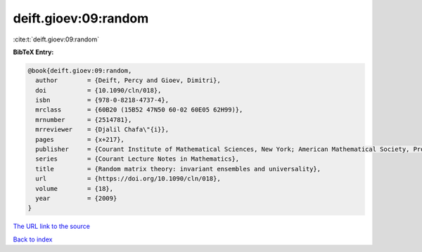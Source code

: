 deift.gioev:09:random
=====================

:cite:t:`deift.gioev:09:random`

**BibTeX Entry:**

.. code-block:: bibtex

   @book{deift.gioev:09:random,
     author        = {Deift, Percy and Gioev, Dimitri},
     doi           = {10.1090/cln/018},
     isbn          = {978-0-8218-4737-4},
     mrclass       = {60B20 (15B52 47N50 60-02 60E05 62H99)},
     mrnumber      = {2514781},
     mrreviewer    = {Djalil Chafa\"{i}},
     pages         = {x+217},
     publisher     = {Courant Institute of Mathematical Sciences, New York; American Mathematical Society, Providence, RI},
     series        = {Courant Lecture Notes in Mathematics},
     title         = {Random matrix theory: invariant ensembles and universality},
     url           = {https://doi.org/10.1090/cln/018},
     volume        = {18},
     year          = {2009}
   }

`The URL link to the source <https://doi.org/10.1090/cln/018>`__


`Back to index <../By-Cite-Keys.html>`__
